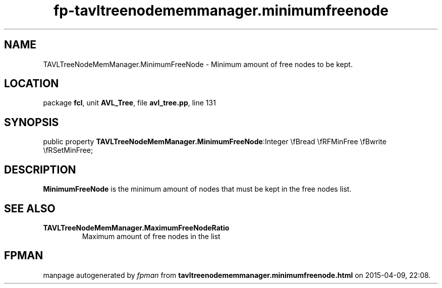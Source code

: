 .\" file autogenerated by fpman
.TH "fp-tavltreenodememmanager.minimumfreenode" 3 "2014-03-14" "fpman" "Free Pascal Programmer's Manual"
.SH NAME
TAVLTreeNodeMemManager.MinimumFreeNode - Minimum amount of free nodes to be kept.
.SH LOCATION
package \fBfcl\fR, unit \fBAVL_Tree\fR, file \fBavl_tree.pp\fR, line 131
.SH SYNOPSIS
public property  \fBTAVLTreeNodeMemManager.MinimumFreeNode\fR:Integer \\fBread \\fRFMinFree \\fBwrite \\fRSetMinFree;
.SH DESCRIPTION
\fBMinimumFreeNode\fR is the minimum amount of nodes that must be kept in the free nodes list.


.SH SEE ALSO
.TP
.B TAVLTreeNodeMemManager.MaximumFreeNodeRatio
Maximum amount of free nodes in the list

.SH FPMAN
manpage autogenerated by \fIfpman\fR from \fBtavltreenodememmanager.minimumfreenode.html\fR on 2015-04-09, 22:08.

